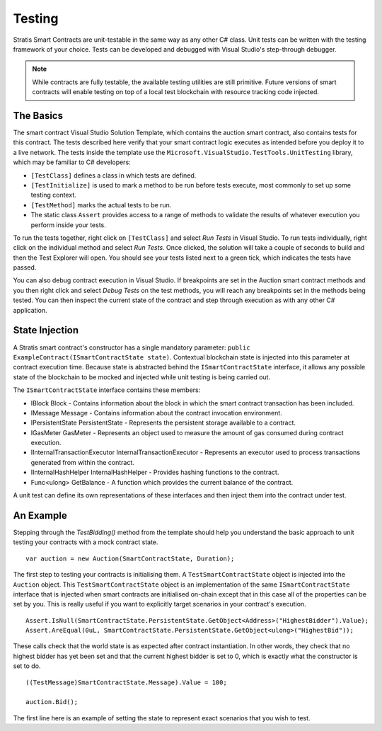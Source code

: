 ###############################
Testing
###############################

Stratis Smart Contracts are unit-testable in the same way as any other C# class. Unit tests can be written with the testing framework of your choice. Tests can be developed and debugged with Visual Studio's step-through debugger.

.. note::
  While contracts are fully testable, the available testing utilities are still primitive. Future versions of smart contracts will enable testing on top of a local test blockchain with resource tracking code injected.

The Basics
----------

The smart contract Visual Studio Solution Template, which contains the auction smart contract, also contains tests for this contract. The tests described here verify that your smart contract logic executes as intended before you deploy it to a live network. The tests inside the template use the ``Microsoft.VisualStudio.TestTools.UnitTesting`` library, which may be familiar to C# developers:

- ``[TestClass]`` defines a class in which tests are defined.
- ``[TestInitialize]`` is used to mark a method to be run before tests execute, most commonly to set up some testing context.
- ``[TestMethod]`` marks the actual tests to be run.
- The static class ``Assert`` provides access to a range of methods to validate the results of whatever execution you perform inside your tests.

To run the tests together, right click on ``[TestClass]`` and select `Run Tests` in Visual Studio. To run tests individually, right click on the individual method and select `Run Tests`. Once clicked, the solution will take a couple of seconds to build and then the Test Explorer will open. You should see your tests listed next to a green tick, which indicates the tests have passed.

You can also debug contract execution in Visual Studio. If breakpoints are set in the Auction smart contract methods and you then right click and select `Debug Tests` on the test methods, you will reach any breakpoints set in the methods being tested. You can then inspect the current state of the contract and step through execution as with any other C# application.

State Injection
---------------

A Stratis smart contract's constructor has a single mandatory parameter: ``public ExampleContract(ISmartContractState state)``. Contextual blockchain state is injected into this parameter at contract execution time. Because state is abstracted behind the ``ISmartContractState`` interface, it allows any possible state of the blockchain to be mocked and injected while unit testing is being carried out.

The ``ISmartContractState`` interface contains these members:

* IBlock Block - Contains information about the block in which the smart contract transaction has been included.
* IMessage Message - Contains information about the contract invocation environment.
* IPersistentState PersistentState - Represents the persistent storage available to a contract.
* IGasMeter GasMeter - Represents an object used to measure the amount of gas consumed during contract execution.
* IInternalTransactionExecutor InternalTransactionExecutor - Represents an executor used to process transactions generated from within the contract.
* IInternalHashHelper InternalHashHelper - Provides hashing functions to the contract.
* Func<ulong> GetBalance - A function which provides the current balance of the contract.

A unit test can define its own representations of these interfaces and then inject them into the contract under test.

An Example
----------

Stepping through the `TestBidding()` method from the template should help you understand the basic approach to unit testing your contracts with a mock contract state.

::

  var auction = new Auction(SmartContractState, Duration);

The first step to testing your contracts is initialising them. A ``TestSmartContractState`` object is injected into the ``Auction`` object. This ``TestSmartContractState`` object is an implementation of the same ``ISmartContractState`` interface that is injected when smart contracts are initialised on-chain except that in this case all of the properties can be set by you. This is really useful if you want to explicitly target scenarios in your contract's execution.

::

  Assert.IsNull(SmartContractState.PersistentState.GetObject<Address>("HighestBidder").Value);
  Assert.AreEqual(0uL, SmartContractState.PersistentState.GetObject<ulong>("HighestBid"));

These calls check that the world state is as expected after contract instantiation. In other words, they check that no highest bidder has yet been set and that the current highest bidder is set to 0, which is exactly what the constructor is set to do.

::

  ((TestMessage)SmartContractState.Message).Value = 100;

  auction.Bid();

The first line here is an example of setting the state to represent exact scenarios that you wish to test.
